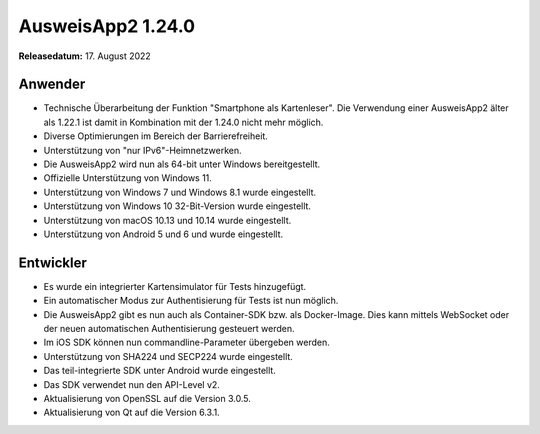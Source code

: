 AusweisApp2 1.24.0
^^^^^^^^^^^^^^^^^^

**Releasedatum:** 17. August 2022


Anwender
""""""""
- Technische Überarbeitung der Funktion "Smartphone als
  Kartenleser". Die Verwendung einer AusweisApp2 älter
  als 1.22.1 ist damit in Kombination mit der 1.24.0
  nicht mehr möglich.

- Diverse Optimierungen im Bereich der Barrierefreiheit.

- Unterstützung von "nur IPv6"-Heimnetzwerken.

- Die AusweisApp2 wird nun als 64-bit unter Windows bereitgestellt.

- Offizielle Unterstützung von Windows 11.

- Unterstützung von Windows 7 und Windows 8.1 wurde eingestellt.

- Unterstützung von Windows 10 32-Bit-Version wurde eingestellt.

- Unterstützung von macOS 10.13 und 10.14 wurde eingestellt.

- Unterstützung von Android 5 und 6 und wurde eingestellt.


Entwickler
""""""""""
- Es wurde ein integrierter Kartensimulator für Tests
  hinzugefügt.

- Ein automatischer Modus zur Authentisierung für Tests
  ist nun möglich.

- Die AusweisApp2 gibt es nun auch als Container-SDK
  bzw. als Docker-Image. Dies kann mittels WebSocket
  oder der neuen automatischen Authentisierung gesteuert
  werden.

- Im iOS SDK können nun commandline-Parameter übergeben werden.

- Unterstützung von SHA224 und SECP224 wurde eingestellt.

- Das teil-integrierte SDK unter Android wurde eingestellt.

- Das SDK verwendet nun den API-Level v2.

- Aktualisierung von OpenSSL auf die Version 3.0.5.

- Aktualisierung von Qt auf die Version 6.3.1.
